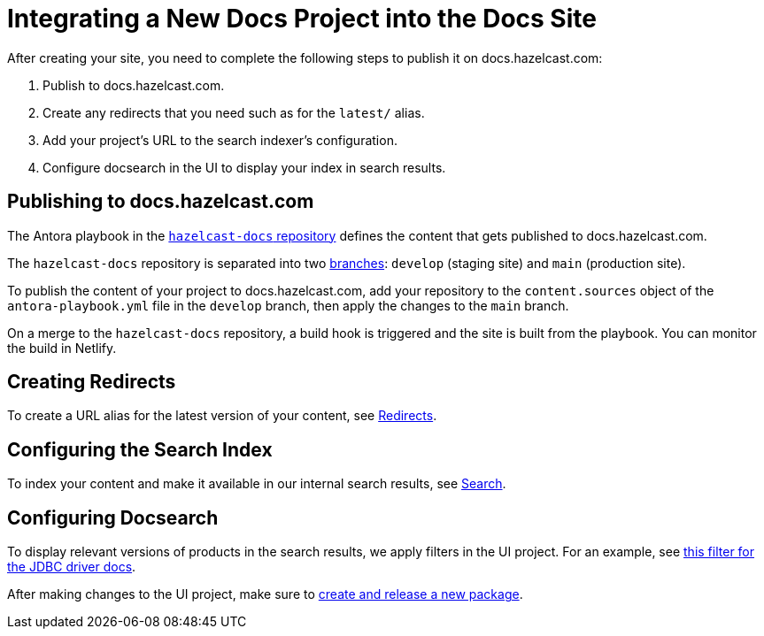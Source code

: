 = Integrating a New Docs Project into the Docs Site

After creating your site, you need to complete the following steps to publish it on docs.hazelcast.com:

. Publish to docs.hazelcast.com.
. Create any redirects that you need such as for the `latest/` alias.
. Add your project's URL to the search indexer's configuration.
. Configure docsearch in the UI to display your index in search results.

== Publishing to docs.hazelcast.com

The Antora playbook in the link:https://github.com/hazelcast/hazelcast-docs[`hazelcast-docs` repository] defines the content that gets published to docs.hazelcast.com.

The `hazelcast-docs` repository is separated into two link:https://github.com/hazelcast/hazelcast-docs#production-and-staging-sites[branches]: `develop` (staging site) and `main` (production site). 

To publish the content of your project to docs.hazelcast.com, add your repository to the `content.sources` object of the `antora-playbook.yml` file in the `develop` branch, then apply the changes to the `main` branch.

On a merge to the `hazelcast-docs` repository, a build hook is triggered and the site is built from the playbook. You can monitor the build in Netlify.

== Creating Redirects

To create a URL alias for the latest version of your content, see link:https://github.com/hazelcast/hazelcast-docs/blob/develop/README.adoc#redirects[Redirects].

== Configuring the Search Index

To index your content and make it available in our internal search results, see link:https://github.com/hazelcast/hazelcast-docs/blob/develop/README.adoc#search[Search].

== Configuring Docsearch

To display relevant versions of products in the search results, we apply filters in the UI project. For an example, see link:https://github.com/hazelcast/hazelcast-docs-ui/blob/35a98ad178f8a79532f2701bd229e8226624cf47/src/partials/footer-scripts.hbs#L557[this filter for the JDBC driver docs].

After making changes to the UI project, make sure to link:https://github.com/hazelcast/hazelcast-docs-ui/blob/master/.github/CONTRIBUTING.adoc#package-for-use-with-antora[create and release a new package].